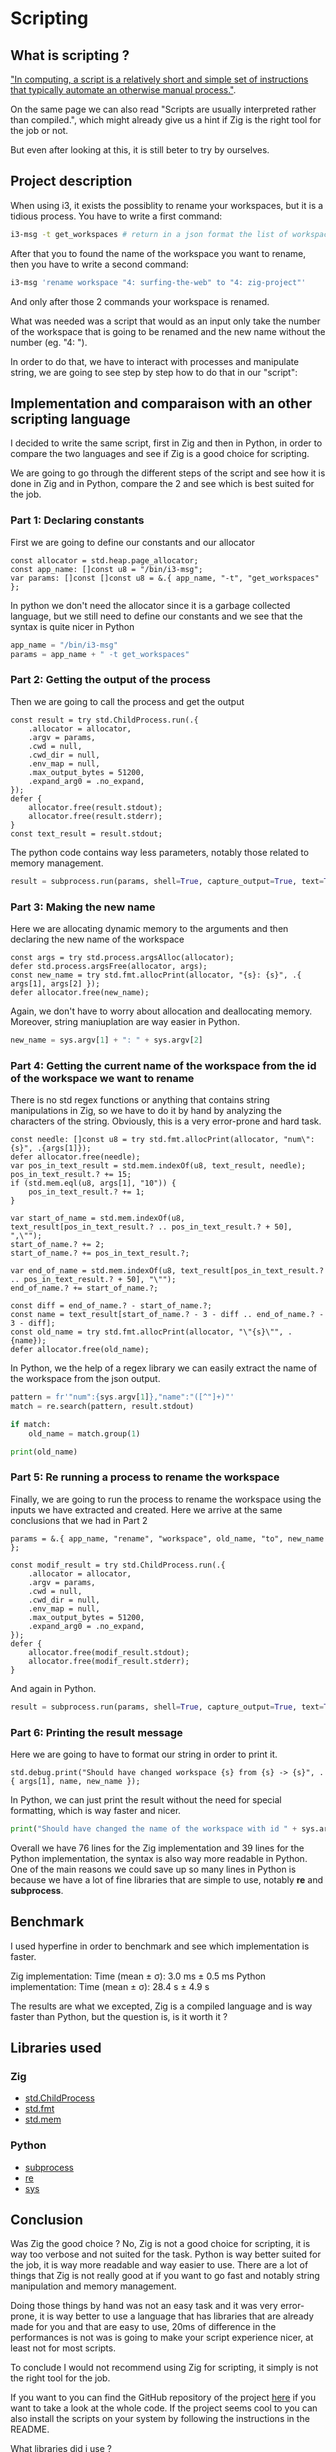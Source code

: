 * Scripting
** What is scripting ?
[[https://en.wikipedia.org/wiki/Scripting_language]["In computing, a script is a relatively short and simple set of instructions that typically automate an otherwise manual process."]].

On the same page we can also read "Scripts are usually interpreted rather than compiled.", which might already give us a hint if Zig is the right tool for the job or not.

But even after looking at this, it is still beter to try by ourselves.

** Project description
When using i3, it exists the possiblity to rename your workspaces, but it is a tidious process. You have to write a first command:
#+BEGIN_SRC sh
i3-msg -t get_workspaces # return in a json format the list of workspaces and their properties
#+END_SRC

After that you to found the name of the workspace you want to rename, then you have to write a second command:
#+BEGIN_SRC sh
i3-msg 'rename workspace "4: surfing-the-web" to "4: zig-project"'
#+END_SRC

And only after those 2 commands your workspace is renamed.

What was needed was a script that would as an input only take the number of the workspace that is going to be renamed and the new name without the number (eg. "4: ").

In order to do that, we have to interact with processes and manipulate string, we are going to see step by step how to do that in our "script":

** Implementation and comparaison with an other scripting language
I decided to write the same script, first in Zig and then in Python, in order to compare the two languages and see if Zig is a good choice for scripting.

We are going to go through the different steps of the script and see how it is done in Zig and in Python, compare the 2 and see which is best suited for the job.

*** Part 1: Declaring constants
First we are going to define our constants and our allocator
#+BEGIN_SRC zig
const allocator = std.heap.page_allocator;
const app_name: []const u8 = "/bin/i3-msg";
var params: []const []const u8 = &.{ app_name, "-t", "get_workspaces" };
#+END_SRC

In python we don't need the allocator since it is a garbage collected language, but we still need to define our constants and we see that the syntax is quite nicer in Python
#+BEGIN_SRC python
app_name = "/bin/i3-msg"
params = app_name + " -t get_workspaces"
#+END_SRC

*** Part 2: Getting the output of the process
Then we are going to call the process and get the output
#+BEGIN_SRC zig
const result = try std.ChildProcess.run(.{
    .allocator = allocator,
    .argv = params,
    .cwd = null,
    .cwd_dir = null,
    .env_map = null,
    .max_output_bytes = 51200,
    .expand_arg0 = .no_expand,
});
defer {
    allocator.free(result.stdout);
    allocator.free(result.stderr);
}
const text_result = result.stdout;
#+END_SRC
The python code contains way less parameters, notably those related to memory management.
#+BEGIN_SRC python
result = subprocess.run(params, shell=True, capture_output=True, text=True)
#+END_SRC

*** Part 3: Making the new name
Here we are allocating dynamic memory to the arguments and then declaring the new name of the workspace
#+BEGIN_SRC zig
const args = try std.process.argsAlloc(allocator);
defer std.process.argsFree(allocator, args);
const new_name = try std.fmt.allocPrint(allocator, "{s}: {s}", .{ args[1], args[2] });
defer allocator.free(new_name);
#+END_SRC
Again, we don't have to worry about allocation and deallocating memory. Moreover, string maniuplation are way easier in Python.
#+BEGIN_SRC python
new_name = sys.argv[1] + ": " + sys.argv[2]
#+END_SRC

*** Part 4: Getting the current name of the workspace from the id of the workspace we want to rename
There is no std regex functions or anything that contains string manipulations in Zig, so we have to do it by hand by analyzing the characters of the string. Obviously, this is a very error-prone and hard task.
#+BEGIN_SRC zig
const needle: []const u8 = try std.fmt.allocPrint(allocator, "num\":{s}", .{args[1]});
defer allocator.free(needle);
var pos_in_text_result = std.mem.indexOf(u8, text_result, needle);
pos_in_text_result.? += 15;
if (std.mem.eql(u8, args[1], "10")) {
    pos_in_text_result.? += 1;
}

var start_of_name = std.mem.indexOf(u8, text_result[pos_in_text_result.? .. pos_in_text_result.? + 50], ",\"");
start_of_name.? += 2;
start_of_name.? += pos_in_text_result.?;

var end_of_name = std.mem.indexOf(u8, text_result[pos_in_text_result.? .. pos_in_text_result.? + 50], "\"");
end_of_name.? += start_of_name.?;

const diff = end_of_name.? - start_of_name.?;
const name = text_result[start_of_name.? - 3 - diff .. end_of_name.? - 3 - diff];
const old_name = try std.fmt.allocPrint(allocator, "\"{s}\"", .{name});
defer allocator.free(old_name);
#+END_SRC
In Python, we the help of a regex library we can easily extract the name of the workspace from the json output.
#+BEGIN_SRC python
pattern = fr'"num":{sys.argv[1]},"name":"([^"]+)"'
match = re.search(pattern, result.stdout)

if match:
    old_name = match.group(1)

print(old_name)
#+END_SRC

*** Part 5: Re running a process to rename the workspace
Finally, we are going to run the process to rename the workspace using the inputs we have extracted and created.
Here we arrive at the same conclusions that we had in Part 2
#+BEGIN_SRC zig
params = &.{ app_name, "rename", "workspace", old_name, "to", new_name };

const modif_result = try std.ChildProcess.run(.{
    .allocator = allocator,
    .argv = params,
    .cwd = null,
    .cwd_dir = null,
    .env_map = null,
    .max_output_bytes = 51200,
    .expand_arg0 = .no_expand,
});
defer {
    allocator.free(modif_result.stdout);
    allocator.free(modif_result.stderr);
}
#+END_SRC
And again in Python.
#+BEGIN_SRC python
result = subprocess.run(params, shell=True, capture_output=True, text=True)
#+END_SRC

*** Part 6: Printing the result message
Here we are going to have to format our string in order to print it.
#+BEGIN_SRC zig
std.debug.print("Should have changed workspace {s} from {s} -> {s}", .{ args[1], name, new_name });
#+END_SRC
In Python, we can just print the result without the need for special formatting, which is way faster and nicer.
#+BEGIN_SRC python
print("Should have changed the name of the workspace with id " + sys.argv[1] + "from" + old_name + " to " + new_name)
#+END_SRC

Overall we have 76 lines for the Zig implementation and 39 lines for the Python implementation, the syntax is also way more readable in Python. One of the main reasons we could save up so many lines in Python is because we have a lot of fine libraries that are simple to use, notably *re* and *subprocess*.

** Benchmark
I used hyperfine in order to benchmark and see which implementation is faster.

Zig implementation: Time (mean ± σ): 3.0 ms ± 0.5 ms
Python implementation: Time (mean ± σ): 28.4 s ± 4.9 s

The results are what we excepted, Zig is a compiled language and is way faster than Python, but the question is, is it worth it ?

** Libraries used
*** Zig
- [[https://ziglang.org/documentation/master/std/#std.child_process.ChildProcess][std.ChildProcess]]
- [[https://ziglang.org/documentation/master/std/#std.fmt][std.fmt]]
- [[https://ziglang.org/documentation/master/std/#std.mem][std.mem]]
*** Python
- [[https://docs.python.org/3/library/subprocess.html][subprocess]]
- [[https://docs.python.org/3/library/re.html][re]]
- [[https://docs.python.org/3/library/sys.html][sys]]

** Conclusion
Was Zig the good choice ? No, Zig is not a good choice for scripting, it is way too verbose and not suited for the task. Python is way better suited for the job, it is way more readable and way easier to use. There are a lot of things that Zig is not really good at if you want to go fast and notably string manipulation and memory management.

Doing those things by hand was not an easy task and it was very error-prone, it is way better to use a language that has libraries that are already made for you and that are easy to use, 20ms of difference in the performances is not was is going to make your script experience nicer, at least not for most scripts.

To conclude I would not recommend using Zig for scripting, it simply is not the right tool for the job.

If you want to you can find the GitHub repository of the project [[https://github.com/Pismice/rename-i3-workspace][here]] if you want to take a look at the whole code.
If the project seems cool to you can also install the scripts on your system by following the instructions in the README.

What libraries did i use ?
